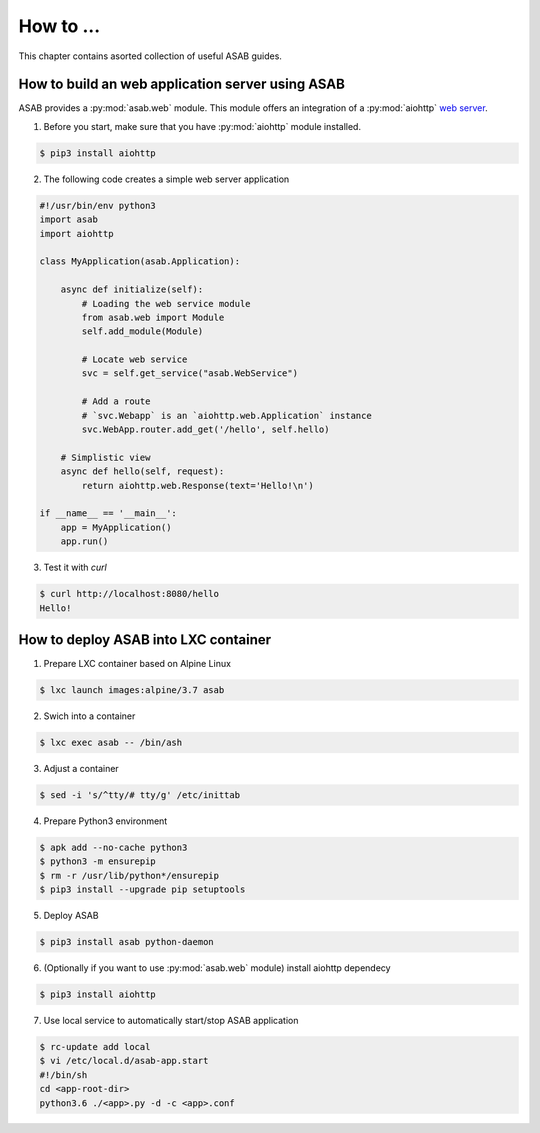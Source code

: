 How to ...
==========

This chapter contains asorted collection of useful ASAB guides.


How to build an web application server using ASAB
-------------------------------------------------

ASAB provides a :py:mod:`asab.web` module.
This module offers an integration of a :py:mod:`aiohttp` `web server <http://aiohttp.readthedocs.io/en/stable/web.html>`_.

1. Before you start, make sure that you have :py:mod:`aiohttp` module installed.

.. code-block:: bash

	$ pip3 install aiohttp

2. The following code creates a simple web server application

.. code:: python

	#!/usr/bin/env python3
	import asab
	import aiohttp

	class MyApplication(asab.Application):

	    async def initialize(self):
	        # Loading the web service module
	        from asab.web import Module
	        self.add_module(Module)

	        # Locate web service
	        svc = self.get_service("asab.WebService")

	        # Add a route
	        # `svc.Webapp` is an `aiohttp.web.Application` instance
	        svc.WebApp.router.add_get('/hello', self.hello)

	    # Simplistic view
	    async def hello(self, request):
	        return aiohttp.web.Response(text='Hello!\n')

	if __name__ == '__main__':
	    app = MyApplication()
	    app.run()

3. Test it with `curl`

.. code-block:: bash

	$ curl http://localhost:8080/hello
	Hello!


How to deploy ASAB into LXC container
-------------------------------------

1. Prepare LXC container based on Alpine Linux

.. code-block:: bash

	$ lxc launch images:alpine/3.7 asab


2. Swich into a container

.. code-block:: bash

	$ lxc exec asab -- /bin/ash


3. Adjust a container

.. code-block:: bash

	$ sed -i 's/^tty/# tty/g' /etc/inittab


4. Prepare Python3 environment

.. code-block:: bash

	$ apk add --no-cache python3
	$ python3 -m ensurepip
	$ rm -r /usr/lib/python*/ensurepip
	$ pip3 install --upgrade pip setuptools


5. Deploy ASAB

.. code-block:: bash

	$ pip3 install asab python-daemon


6. (Optionally if you want to use :py:mod:`asab.web` module) install aiohttp dependecy

.. code-block:: bash

	$ pip3 install aiohttp


7. Use local service to automatically start/stop ASAB application

.. code-block:: bash

	$ rc-update add local
	$ vi /etc/local.d/asab-app.start
	#!/bin/sh
	cd <app-root-dir>
	python3.6 ./<app>.py -d -c <app>.conf

